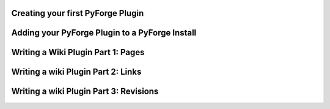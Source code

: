 Creating your first PyForge Plugin
=====================================================================

Adding your PyForge Plugin to a PyForge Install
=====================================================================

Writing a Wiki Plugin Part 1: Pages
=====================================================================

Writing a wiki Plugin Part 2: Links 
=====================================================================

Writing a wiki Plugin Part 3: Revisions
=====================================================================

